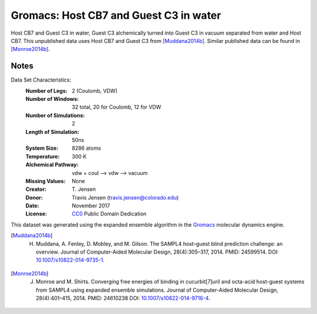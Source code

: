 Gromacs: Host CB7 and Guest C3 in water
=======================================

Host CB7 and Guest C3 in water, Guest C3 alchemically turned into Guest C3 in vacuum separated from water and Host CB7. This unpublished data uses Host CB7 and Guest C3 from [Muddana2014b]_. Similar published data can be found in [Monroe2014b]_.

Notes
-----
Data Set Characteristics:
    :Number of Legs: 2 (Coulomb, VDW)
    :Number of Windows: 32 total, 20 for Coulomb, 12 for VDW
    :Number of Simulations: 2
    :Length of Simulation: 50ns
    :System Size: 8286 atoms
    :Temperature: 300 K
    :Alchemical Pathway: vdw + coul --> vdw --> vacuum
    :Missing Values: None
    :Creator: \T. Jensen
    :Donor: Travis Jensen (travis.jensen@colorado.edu)
    :Date: November 2017
    :License: `CC0 <https://creativecommons.org/publicdomain/zero/1.0/>`_ Public Domain Dedication 
	      

This dataset was generated using the expanded ensemble algorithm in the `Gromacs <http://www.gromacs.org/>`_ molecular dynamics engine.

.. [Muddana2014b] H. Muddana, A. Fenley, D. Mobley, and M. Gilson. The SAMPL4 host–guest blind prediction challenge: an overview. Journal of Computer-Aided Molecular Design, 28(4):305–317, 2014. PMID: 24599514. DOI: `10.1007/s10822-014-9735-1 <https://doi.org/10.1007/s10822-014-9735-1>`_.

.. [Monroe2014b] J. Monroe and M. Shirts. Converging free energies of binding in cucurbit[7]uril and octa-acid host-guest systems from SAMPL4 using expanded ensemble simulations. Journal of Computer-Aided Molecular Design, 28(4):401–415, 2014. PMID: 24610238 DOI: `10.1007/s10822-014-9716-4 <https://doi.org/10.1007/s10822-014-9716-4>`_.
